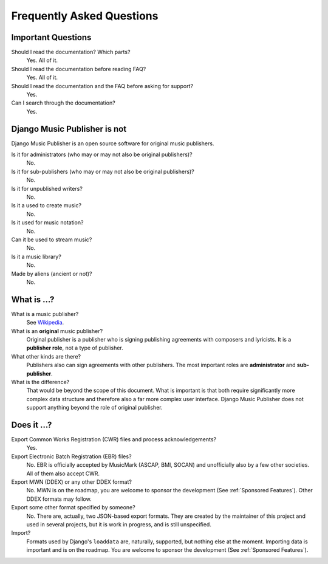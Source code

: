 Frequently Asked Questions
==========================


Important Questions
+++++++++++++++++++

Should I read the documentation? Which parts?
	Yes. All of it.

Should I read the documentation before reading FAQ?
	Yes. All of it.

Should I read the documentation and the FAQ before asking for support?
	Yes.

Can I search through the documentation?
	Yes.


Django Music Publisher is not
+++++++++++++++++++++++++++++

Django Music Publisher is an open source software for original music publishers.

Is it for administrators (who may or may not also be original publishers)?
	No.

Is it for sub-publishers (who may or may not also be original publishers)?
	No.

Is it for unpublished writers?
	No.

Is it a used to create music?
	No.

Is it used for music notation?
	No. 

Can it be used to stream music?
	No.

Is it a music library?
	No.

Made by aliens (ancient or not)?
	No.


What is ...?
++++++++++++

What is a music publisher?
	See `Wikipedia <https://en.wikipedia.org/wiki/Music_publisher_(popular_music)>`_.

What is an **original** music publisher?
	Original publisher is a publisher who is signing publishing agreements with composers and lyricists. It is a **publisher role**, not a type of publisher.

What other kinds are there?
	Publishers also can sign agreements with other publishers. The most important roles are **administrator** and **sub-publisher**.

What is the difference?
	That would be beyond the scope of this document. What is important is that both require significantly more complex data structure and therefore also a far more complex user interface. Django Music Publisher does not support anything beyond the role of original publisher.

Does it ...?
+++++++++++++++

Export Common Works Registration (CWR) files and process acknowledgements?
	Yes.

Export Electronic Batch Registration (EBR) files?
	No. EBR is officially accepted by MusicMark (ASCAP, BMI, SOCAN) and 
	unofficially also by a few other societies. All of them also accept CWR.

Export MWN (DDEX) or any other DDEX format?
	No. MWN is on the roadmap, you are welcome to sponsor the development (See :ref:`Sponsored Features`). Other 
	DDEX formats may follow.

Export some other format specified by someone?
	No. There are, actually, two JSON-based export formats. They are created by the maintainer of this project and used in several projects, but it is work in progress, and is still unspecified.

Import?
	Formats used by Django's ``loaddata`` are, naturally, supported, but nothing else at the moment. Importing data is important and is on the roadmap. You are welcome to sponsor the development (See :ref:`Sponsored Features`).


